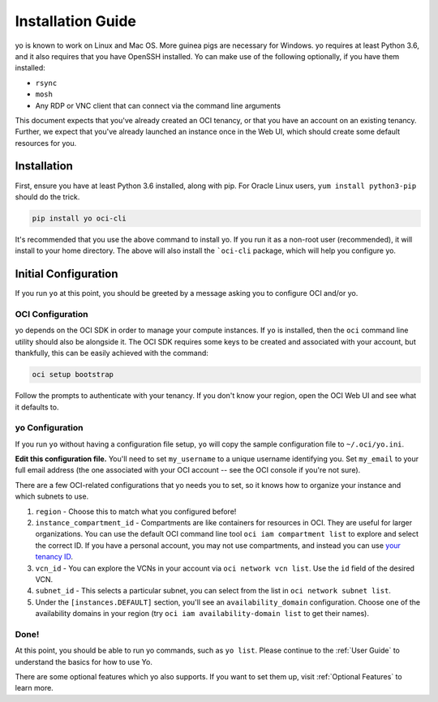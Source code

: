 Installation Guide
==================

yo is known to work on Linux and Mac OS. More guinea pigs are necessary for
Windows. yo requires at least Python 3.6, and it also requires that you have
OpenSSH installed. Yo can make use of the following optionally, if you have them
installed:

- ``rsync``
- ``mosh``
- Any RDP or VNC client that can connect via the command line arguments

This document expects that you've already created an OCI tenancy, or that you
have an account on an existing tenancy. Further, we expect that you've already
launched an instance once in the Web UI, which should create some default
resources for you.

Installation
------------

First, ensure you have at least Python 3.6 installed, along with pip. For Oracle
Linux users, ``yum install python3-pip`` should do the trick.

.. code:: bash

    pip install yo oci-cli

It's recommended that you use the above command to install yo. If you run it as
a non-root user (recommended), it will install to your home directory. The above
will also install the ```oci-cli`` package, which will help you configure yo.

Initial Configuration
---------------------

If you run ``yo`` at this point, you should be greeted by a message asking you
to configure OCI and/or yo.

OCI Configuration
~~~~~~~~~~~~~~~~~

yo depends on the OCI SDK in order to manage your compute instances. If ``yo``
is installed, then the ``oci`` command line utility should also be alongside it.
The OCI SDK requires some keys to be created and associated with your account,
but thankfully, this can be easily achieved with the command:

.. code:: bash

   oci setup bootstrap

Follow the prompts to authenticate with your tenancy. If you don't know your
region, open the OCI Web UI and see what it defaults to.

yo Configuration
~~~~~~~~~~~~~~~~

If you run ``yo`` without having a configuration file setup, ``yo`` will copy
the sample configuration file to ``~/.oci/yo.ini``.

**Edit this configuration file.** You'll need to set ``my_username`` to a unique
username identifying you. Set ``my_email`` to your full email address (the one
associated with your OCI account -- see the OCI console if you're not sure).

There are a few OCI-related configurations that yo needs you to set, so it knows
how to organize your instance and which subnets to use.

1. ``region`` - Choose this to match what you configured before!

2. ``instance_compartment_id`` - Compartments are like containers for resources
   in OCI. They are useful for larger organizations. You can use the default OCI
   command line tool ``oci iam compartment list`` to explore and select the
   correct ID. If you have a personal account, you may not use compartments, and
   instead you can use `your tenancy ID <get_tenancy_id>`_.

3. ``vcn_id`` - You can explore the VCNs in your account via ``oci network vcn
   list``. Use the ``id`` field of the desired VCN.

4. ``subnet_id`` - This selects a particular subnet, you can select from the
   list in ``oci network subnet list``.

5. Under the ``[instances.DEFAULT]`` section, you'll see an
   ``availability_domain`` configuration. Choose one of the availability domains
   in your region (try ``oci iam availability-domain list`` to get their names).

.. _get_tenancy_id: https://docs.oracle.com/en-us/iaas/Content/GSG/Tasks/contactingsupport_topic-Finding_Your_Tenancy_OCID_Oracle_Cloud_Identifier.htm

Done!
~~~~~

At this point, you should be able to run yo commands, such as ``yo list``.
Please continue to the :ref:`User Guide` to understand the basics for how to use
Yo.

There are some optional features which yo also supports. If you want to set them
up, visit  :ref:`Optional Features` to learn more.
